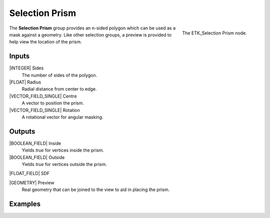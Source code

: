 .. index:: Masks; Selection Prism
.. _etk-masks-selection_prism:

****************
 Selection Prism
****************

.. figure:: /images/nodes-selection_prism.png
   :align: right

   The ETK_Selection Prism node.

The **Selection Prism** group provides an n-sided polygon which can be
used as a mask against a geometry. Like other selection groups, a
preview is provided to help view the location of the prism.


Inputs
=======

|INTEGER| Sides
   The number of sides of the polygon.

|FLOAT| Radius
   Radial distance from center to edge.

|VECTOR_FIELD_SINGLE| Centre
   A vector to position the prism.

|VECTOR_FIELD_SINGLE| Rotation
   A rotational vector for angular masking.


Outputs
========

|BOOLEAN_FIELD| Inside
   Yields *true* for vertices inside the prism.

|BOOLEAN_FIELD| Outside
   Yields *true* for vertices outside the prism.

|FLOAT_FIELD| SDF

|GEOMETRY| Preview
   Real geometry that can be joined to the view to aid in placing the
   prism.


Examples
========

.. todo:: Add example for ETK_Selection Prism
